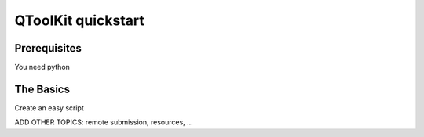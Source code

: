 .. _quickstart:

===================
QToolKit quickstart
===================

Prerequisites
=============
You need python

The Basics
==========

Create an easy script

ADD OTHER TOPICS:
remote submission, resources, ...